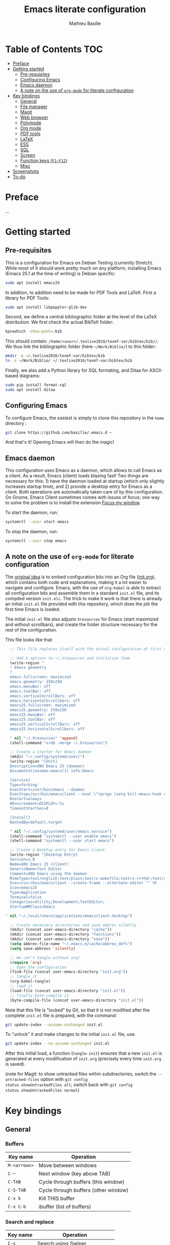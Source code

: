#+TITLE: Emacs literate configuration 
#+AUTHOR: Mathieu Basille
#+EMAIL: basille@ufl.edu


* Table of Contents                                                     :TOC:
 - [[#preface][Preface]]
 - [[#getting-started][Getting started]]
   - [[#pre-requisites][Pre-requisites]]
   - [[#configuring-emacs][Configuring Emacs]]
   - [[#emacs-daemon][Emacs daemon]]
   - [[#a-note-on-the-use-of-org-mode-for-literate-configuration][A note on the use of =org-mode= for literate configuration]]
 - [[#key-bindings][Key bindings]]
   - [[#general][General]]
   - [[#file-manager][File manager]]
   - [[#magit][Magit]]
   - [[#web-browser][Web browser]]
   - [[#polymode][Polymode]]
   - [[#org-mode][Org mode]]
   - [[#pdf-tools][PDF tools]]
   - [[#latex][LaTeX]]
   - [[#ess][ESS]]
   - [[#sql][SQL]]
   - [[#screen][Screen]]
   - [[#function-keys-f1f12][Function keys (~F1–F12~)]]
   - [[#misc][Misc]]
 - [[#screenshots][Screenshots]]
 - [[#to-do][To-do]]

* Preface

…


* Getting started


** Pre-requisites

This is a configuration for Emacs on Debian Testing (currently
Stretch). While most of it should work pretty much on any platform,
installing Emacs (Emacs 25.1 at the time of writing) is Debian
specific:

#+BEGIN_SRC sh
  sudo apt install emacs25
#+END_SRC

In addition, to addition need to be made for PDF Tools and
LaTeX. First a library for PDF Tools:

#+BEGIN_SRC sh
  sudo apt install libpoppler-glib-dev
#+END_SRC

Second, we define a central bibliographic folder at the level of the
LaTeX distribution. We first check the actual BibTeX folder:

#+BEGIN_SRC sh
  kpsewhich -show-path=.bib
#+END_SRC

This should contain:
=/home/<user>/.texlive2016/texmf-var/bibtex/bib//=. We thus link the
bibliographic folder (here =~/Work/Biblio/=) to this folder:

#+BEGIN_SRC sh
  mkdir -p ~/.texlive2016/texmf-var/bibtex/bib
  ln -s ~/Work/Biblio/ ~/.texlive2016/texmf-var/bibtex/bib
#+END_SRC

Finally, we also add a Python library for SQL formating, and Ditaa
for ASCII-based diagrams:

#+BEGIN_SRC sh
  sudo pip install format-sql
  sudo apt install ditaa  
#+END_SRC


** Configuring Emacs

To configure Emacs, the easiest is simply to clone this repository in
the =home= directory :

#+BEGIN_SRC sh  
  git clone https://github.com/basille/.emacs.d ~
#+END_SRC

And that's it! Opening Emacs will then do the magic!


** Emacs daemon

This configuration uses Emacs as a daemon, which allows to call Emacs
as a client. As a result, Emacs (client) loads blazing fast! Two
things are necessary for this: 1) have the daemon loaded at startup
(which only slightly increases startup time), and 2) provide a desktop
entry for Emacs as a client. Both operations are automatically taken
care of by this configuration. On Gnome, Emacs Client sometimes comes
with issues of focus; one way to solve the problem is to install the
extension [[https://extensions.gnome.org/extension/1005/focus-my-window/][Focus my window]].

To start the daemon, run:

#+BEGIN_SRC sh
  systemctl --user start emacs
#+END_SRC

To stop the daemon, run:

#+BEGIN_SRC sh
  systemctl --user stop emacs
#+END_SRC


** A note on the use of =org-mode= for literate configuration

The [[https://github.com/larstvei/dot-emacs][original idea]] is to embed configuration bits into an Org file
([[/init.org][init.org]]), which contains both code and explanations, making it a lot
easier to navigate and configure. Emacs, with the use of =org-babel=
is able to extract all configuration bits and assemble them in a
standard =init.el= file, and its compiled version =init.elc=. The
trick to make it work is that there is already an initial =init.el=
file provided with this repository, which does the job the first time
Emacs is loaded.

The initial =init.el= file also adjusts =Xresources= for Emacs (start
maximized and without scrollbars), and create the folder structure
necessary for the rest of the configuration.

This file looks like that:

#+BEGIN_SRC emacs-lisp
  ;; This file replaces itself with the actual configuration at first run.

  ;; Add X options to ~/.Xresources and initialize them
  (write-region "
  ! Emacs geometry
  !
  emacs.fullscreen: maximized
  emacs.geometry: 250x250
  emacs.menuBar: off
  emacs.toolBar: off
  emacs.verticalScrollBars: off
  emacs.horizontalScrollbars: off
  emacs25.fullscreen: maximized
  emacs25.geometry: 250x250
  emacs25.menuBar: off
  emacs25.toolBar: off
  emacs25.verticalScrollBars: off
  emacs25.horizontalScrollbars: off

  " nil "~/.Xresources" 'append)
  (shell-command "xrdb -merge ~/.Xresources")

  ;; Create a starter for Emacs daemon
  (mkdir "~/.config/systemd/user/")
  (write-region "[Unit]
  Description=GNU Emacs 25 (daemon)
  Documentation=man:emacs(1) info:Emacs
  
  [Service]
  Type=forking
  ExecStart=/usr/bin/emacs --daemon
  ExecStop=/usr/bin/emacsclient --eval \"(progn (setq kill-emacs-hook nil) (kill-emacs))\"
  Restart=always
  #Environment=DISPLAY=:%i
  TimeoutStartSec=0
  
  [Install]
  WantedBy=default.target
  
  " nil "~/.config/systemd/user/emacs.service")
  (shell-command "systemctl --user enable emacs")
  (shell-command "systemctl --user start emacs")
  
  ;; Create a Desktop entry for Emacs client
  (write-region "[Desktop Entry]
  Version=1.0
  Name=GNU Emacs 25 (client)
  GenericName=Text Editor
  Comment=GNU Emacs using the daemon
  MimeType=text/english;text/plain;text/x-makefile;text/x-c++hdr;text/x-c++src;text/x-chdr;text/x-csrc;text/x-java;text/x-moc;text/x-pascal;text/x-tcl;text/x-tex;application/x-shellscript;text/x-c;text/x-c++;
  Exec=/usr/bin/emacsclient --create-frame --alternate-editor "" %F
  Icon=emacs25
  Type=Application
  Terminal=false
  Categories=Utility;Development;TextEditor;
  StartupWMClass=Emacs
  
" nil "~/.local/share/applications/emacsclient.desktop")

  ;; Create necessary directories and save abbrev silently
  (mkdir (concat user-emacs-directory "cache"))
  (mkdir (concat user-emacs-directory "functions"))
  (mkdir (concat user-emacs-directory "save"))
  (setq abbrev-file-name "~/.emacs.d/cache/abbrev_defs")
  (setq save-abbrevs 'silently)
  
  ;; We can't tangle without org!
  (require 'org)
  ;; Open the configuration
  (find-file (concat user-emacs-directory "init.org"))
  ;; tangle it
  (org-babel-tangle)
  ;; load it
  (load-file (concat user-emacs-directory "init.el"))
  ;; finally byte-compile it
  (byte-compile-file (concat user-emacs-directory "init.el"))
#+END_SRC

Note that this file is "locked" by Git, so that it is not modified
after the complete =init.el= file is prepared, with the command:

#+BEGIN_SRC sh
  git update-index --assume-unchanged init.el
#+END_SRC

To "unlock" it and make changes to the initial =init.el= file, use:

#+BEGIN_SRC sh
  git update-index --no-assume-unchanged init.el
#+END_SRC

After this initial load, a function (=tangle-init=) ensures that a new
=init.el= is generated at every modification of =init.org= (precisely
every time =init.org= is saved).

(note for Magit: to show untracked files within subdirectories, switch
the =--untracked-files= option with =git config
status.showUntrackedFiles all=; switch back with =git config
status.showUntrackedFiles normal=)


* Key bindings

** General

*** Buffers

| Key name     | Operation                            |
|--------------+--------------------------------------|
| ~M-<arrows>~ | Move between windows                 |
| ~C-~~        | Next window (key above TAB)          |
| ~C-TAB~      | Cycle through buffers (this window)  |
| ~C-S-TAB~    | Cycle through buffers (other window) |
| ~C-x k~      | Kill THIS buffer                     |
| ~C-x C-b~    | ibuffer (list of buffers)            |

*** Search and replace

| Key name  | Operation                                               |
|-----------+---------------------------------------------------------|
| ~C-s~     | Search using Swiper                                     |
| ~C-r~     | Replace                                                 |
| ~C-M-r~   | Replace using a RegExp                                  |
| ~C-+~     | Count words in region                                   |
| ~C-=~     | Expand region  (more: ~=~; less: ~-~)                   |

*** Regular Expressions

| Key name  | Operation                                                                  |
|-----------+----------------------------------------------------------------------------|
| ~.~ (dot) | Any single character except a newline                                      |
| ~*~       | Zero or more repeats                                                       |
| ~+~       | One or more repeats                                                        |
| ~?~       | Zero or one repeat                                                         |
| ~^~       | Matches at line beginning                                                  |
| ~$~       | Matches at line end                                                        |
| ~[…]~     | Denotes a class of character to match                                      |
| ~[^…]~    | Negates the class                                                          |
| ~\c~      | Quote characters otherwise having a special meaning in regular expressions |
| ~\w~      | Matches word-syntax character                                              |
| ~\W~      | Matches non-word-syntax character                                          |
| ~\<~      | Matches at word beginning                                                  |
| ~\>~      | Matches at word end                                                        |
| ~\b~      | Matches at word break                                                      |
| ~\B~      | Matches at non-word break                                                  |
| ~\(…\)~   | Groups a series of pattern elements to a single element                    |
| ~…\|…\|…~ | Matches one of the alternatives ("or")                                     |
| ~\N~      | Same text as n-th group                                                    |

*** Edit

| ~C-z~     | Undo                                                    |
| ~M-y~     | List kill ring (=counsel-yank-pop=)                     |
| ~C-c C-u~ | Cycle between snake_case, lowerCamelCase and kebab-case |
| ~M-q~     | Fill paragraph (indentation and lines)                  |
| ~C-u M-q~ | Justifies text (fixed width)                            |
| ~M-$~     | Check spelling of word at the cursor                    |
| ~C-c C-d~ | Sudden death!                                           |

*** Operations

| Key name  | Operation                                        |
|-----------+--------------------------------------------------|
| ~C-.~     | Imenu (main sections/headers)                    |
| ~M-x~     | SMEX                                             |
| ~M-!~     | Shell-command in the minibuffer                  |
| ~C-h m~   | Check modes in a buffer                          |
| ~C-x C-e~ | Evaluate lisp expression                         |
| ~C-x C-y~ | Evaluate lisp expression and replace with result |
| ~M-g M-g~ | Go to a given line number                        |

*** Bookmarks

| Key name  | Operation                                                    |
|-----------+--------------------------------------------------------------|
| ~C-x r m~ | Bookmark a file (works on directories and remote files too!) |
| ~C-x r b~ | Jump to a bookmark                                           |
| ~C-x r l~ | List bookmarks                                               |

*** Completion and Ivy

| Key name  | Operation                                                                       |
|-----------+---------------------------------------------------------------------------------|
| ~C-p~     | In Ivy mode, use input as candidate                                             |
| ~M-r~     | In Ivy mode, toggle regexp mode                                                 |
| ~C-c C-o~ | =ivy-occur=: save current search into a new buffer (then ~C-d~ to delete lines) |
| ~TAB~     | Complete anything                                                               |
| or        | Fold/unfold functions/regions (if code indented)                                |

*** Flycheck

| Key name              | Operation                                |
|-----------------------+------------------------------------------|
| ~C-c ! v~             | Verify Flycheck setup for current buffer |
| ~C-c ! n~ / ~C-c ! p~ | Next and previous error                  |
| ~C-c ! l~             | List all errors in a buffer              |

*** Rectangles

Need to mark the upper left corner first (~C-Space~) then move to the
other end of the rectangle.

| Key name  | Operation                           |
|-----------+-------------------------------------|
| ~C-x r r~ | Copy rectangle                      |
| ~C-x r k~ | Kill rectangle                      |
| ~C-x r y~ | Yank rectangle                      |
| ~C-x r o~ | Open rectangle, shifting text right |
| ~C-x r c~ | Blank out rectangle                 |


** File manager

When opening a file with Ivy (~C-x C-f~):

| Key name | Operation                     |
|----------+-------------------------------|
| ~//~     | Go to the root directory      |
| =~=      | Go to the home directory      |
| ~ENTER~  | Enter Dired in this directory |

In Dired (see mark [[https://www.gnu.org/software/emacs/manual/html_node/emacs/Marks-vs-Flags.html][here]], and operations on file [[https://www.gnu.org/software/emacs/manual/html_node/emacs/Operating-on-Files.html#Operating-on-Files][here]]) or ibuffer:

| Key name | Operation                                                    |
|----------+--------------------------------------------------------------|
| ~$~      | Go to a bookmark                                             |
| ~(~      | Hide/show details                                            |
| ~s~      | Sort by date or filename                                     |
| ~S~      | Interactively sort (by filename, date, reverse, etc.)        |
| ~i~      | Include subdirectory                                         |
|----------+--------------------------------------------------------------|
| ~o~      | Open in other window                                         |
| ~m~      | Mark a file/folder                                           |
| ~* /~    | Mark all folders                                             |
| ~* s~    | Mark all files and folders                                   |
| ~d~      | Mark for deletion                                            |
| ~x~      | Execute deletion of marked files                             |
| ~u~      | Unmark a file/folder                                         |
| ~U~      | Unmark all                                                   |
| ~t~      | Toggle mark                                                  |
| ~/~      | Dynamically filter files/folders (=dired-narrow=)            |
|----------+--------------------------------------------------------------|
| ~C~      | Copy (marked) file(s)                                        |
| ~D~      | Delete (marked) file(s)                                      |
| ~R~      | Rename (marked) file(s)                                      |
| ~A~      | Search with regexp content of (marked) file(s)               |
| ~Q~      | Search and replace with regexp content of (marked) file(s)   |
| ~e~      | =ediff= two marked files                                     |
| ~=~      | Launch =ediff= file at point, requesting for file to compare |


** Magit

| Key name | Operation                                        |
|----------+--------------------------------------------------|
| ~y~      | Show information on branches and commits         |
| ~C-f~    | GitFlow from within Magit                        |
| ~K~      | =git ls-files= from within Magit                 |


** Web browser

| Key name      | Operation                       |
|---------------+---------------------------------|
| ~<backspace>~ | Go to previous page             |
| ~f~           | Open page with external browser |


** Polymode

| Key name        | Operation                               |
|-----------------+-----------------------------------------|
| ~C-PAGE DOWN~   | Move to previous chunk                  |
| ~C-PAGE UP~     | Move to next chunk                      |
| ~C-S-PAGE DOWN~ | Move to previous chunk of the same type |
| ~C-S-PAGE UP~   | Move to next chunk of the same type     |


** Org mode

| Key name  | Operation                                        |
|-----------+--------------------------------------------------|
| ~C-c C-q~ | Add a Tag in Org mode                            |
|           | (use =:TOC:= for an automatic table of contents) |
| ~<s TAB~  | Add a source code block                          |


** PDF tools

| Key name    | Operation                                         |
|-------------+---------------------------------------------------|
| ~P~         | Fit to the page                                   |
| ~H~         | Fit to the height                                 |
| ~W~         | Fit to the width                                  |
| ~g~         | refreshes the PDF                                 |
| ~h~         | opens the help of PDF tools                       |
|-------------+---------------------------------------------------|
| ~C-c C-a h~ | Highlight text and annotate (~C-c C-c~ to commit) |
| ~C-c C-a t~ | Annotate anywhere (~C-c C-c~ to commit)           |
| ~C-c C-a o~ | Strike through text                               |
| ~C-c C-a D~ | Delete annotation                                 |
| ~C-c C-a l~ | List annotations                                  |


** LaTeX

| Key name         | Operation                                            |
|------------------+------------------------------------------------------|
| ~C-c C-l~        | Shows compilation logs in LaTeX                      |
| ~C-c C-v~        | Calls viewer with forward search from LaTeX document |
| ~C-<left click>~ | Inverse search in PDF document                       |
| ~C-c =~          | Displays a dynamic table of contents                 |
| ~C-c (~          | RefTeX inserts label                                 |
| ~C-c )~          | RefTeX references label                              |
| ~C-c [~          | RefTeX inserts citation (from BibTeX)                |


** ESS

| Key name      | Operation                                                  |
|---------------+------------------------------------------------------------|
| ~C-c C-r~     | Move cursor to previous command + at the top of the window |
| ~C-c C-o~     | Delete everything from last command to current prompt      |
| ~C-c C-e C-w~ | Readjust width to the window width                         |
| ~C-M-\~       | Indent region (using formatR)                              |
| ~C-x C-i~     | Indent buffer (using rfmt)                                 |
| ~C-return~    | Add a fenced R code block (in RMarkdown file)              |
| ~C-S-return~  | Add inline R code (in RMarkdown file)                      |

*Special:* Ask for password in R and hide it while typing:

#+BEGIN_SRC R
cat("Password: "); pwd <- readLines(file("stdin"), 1)
#+END_SRC


** SQL

| Key name   | Operation                          |
|------------+------------------------------------|
| ~C-return~ | Send paragraph or region if active |


** Screen

=screen= key bindings collide with Emacs own key bindings in the
Shell. To prevent this, every =screen= key needs to be prefixed by
~C-l~. For instance, to detach a =screen= session (normally ~C-a
C-d~), use ~C-l C-a C-l C-d~. 

=screen= operations:

- List existing sessions:
  #+BEGIN_SRC sh
    screen -ls
  #+END_SRC
- Open a session (note that sessions must be open in a regular
  terminal first to prevent printing issues in Emacs):
  #+BEGIN_SRC sh
    screen -S <session_name>
  #+END_SRC
- Detach a session:
  #+BEGIN_SRC sh
    screen -d <number/name>
  #+END_SRC
  or interactively in the session: ~C-a C-d~
- Attach a session:
  #+BEGIN_SRC sh
    screen -r <number/name>
  #+END_SRC
  If need be, detach the session at the same time:
  #+BEGIN_SRC sh
    screen -d -r <number/name>
  #+END_SRC
  If really necessary:
  #+BEGIN_SRC sh
    screen -D -RR <number/name>
  #+END_SRC
  ("Attach here and now. Whatever that means, just do it.")
- Kill a session
  #+BEGIN_SRC sh
    screen -X -S <number/name> quit
  #+END_SRC
  or interactively in the session: ~C-a :quit~


** Function keys (~F1–F12~)

Use position registers (a sort of bookmark) with ~F1—F4~: ~C-F1~ to
~C-F4~ to save a register, ~F1~ to ~F4~ to jump to a saved register:

| Key name    | Operation                                                    |
|-------------+--------------------------------------------------------------|
| ~F1–F4~     | Jump to registers                                            |
| ~C-F1–C-F4~ | Save registers                                               |
| ~C-S-F1~    | Show/hide menu                                               |
| ~C-S-F3~    | Bookmark a file (works on directories and remote files too!) |
| ~C-S-F4~    | List bookmarks                                               |


| Key name | Operation                                           |
|----------+-----------------------------------------------------|
| ~F5~     | NeoTree in side panel                               |
| ~C-F5~   | Minimap in side panel                               |
| ~F6~     | Dired in current directory                          |
| ~C-F6~   | Activate write mode in Dired (~C-c C-c~ to exit)    |
| ~F7~     | Run rmarkdown::render on current RMarkdown file     |
| ~C-F7~   | Run bookdown::render_book on index.Rmd file         |
| ~S-C-F7~ | Run knitr::pandoc (with custom options) on .md file |
| ~F8~     | Magit                                               |
| ~C-F8~   | shell-xterm (Shell with clearing capabilities)      |

| Key name         | Operation                                             |
|------------------+-------------------------------------------------------|
| ~F9~             | Highlight region (like a marker)                      |
| ~C-F9~           | to move to the next highlighted text                  |
| ~C-S-F9~         | Un-highlight everything                               |
| ~F10~            | Toggle line wrapping                                  |
| ~C-F10~          | Toggle current line highlight mode                    |
| ~C-S-F10~        | Toggle column highlight mode                          |
| ~C-S-F10~        | Fold/unfold functions/regions                         |
| ~F11~            | Multiple cursors in all lines                         |
| ~C-F11~          | Smart multiple cursors                                |
| ~C-S-F11~        | Multiple cursors: next like selected                  |
| ~C-S-Left click~ | Multiple cursors on mouse click                       |
| ~C-'~            | In multiple cursor mode, narrow to lines with cursors |
| ~F12~            | Flyspell correction suggestions                       |
| ~C-F12~          | Toggle Flyspell                                       |
| ~C-S-F12~        | Change Ispell dictionary                              |


** Misc

| Key name           | Operation              |
|--------------------+------------------------|
| ~M-x lunar-phases~ | Display moon phases.   |
| ~M-x zone~         | Screen saver. Sort of… |


* Screenshots

A good demonstration could not be complete without screenshots, so
here is Emacs in action:

- Emacs on the =init.org= config file, in Org mode, with
  Project-explorer in the left window, and Magit in the right window
  with its main commands at the bottom.

  #+CAPTION: Emacs in Org mode + project explorer + Magit
  #+NAME: emacs-org
  [[emacs-proj-org-magit.png]]

- Emacs opened with a RMarkdown file (=.Rmd=), including YAML headers
  and R code chunks, with the help page of a function in the right
  window together with the R buffer at the bottom.

  #+CAPTION: Emacs on a RMarkdown file (with ESS)
  #+NAME: emacs-ess
  [[emacs-markdown-yaml-ess.png]]


* To-do

- Write preface
- Flycheck
- R:
  - Set up Polymode for R (weave/tangle/export, previous/next chunk)
  - Document ESS
- Integrate Markdown-toc (bug)
- SQL server credentials
- Configure Org mode
- Additional functions
